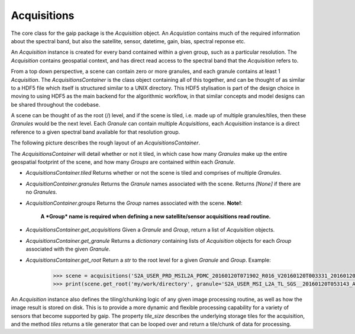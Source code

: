 Acquisitions
============

The core class for the gaip package is the *Acquisition* object. An *Acquistion* contains much of the required information about the spectral band,
but also the satellite, sensor, datetime, gain, bias, spectral reponse etc.

An *Acquisition* instance is created for every band contained within a given group, such as a particular resolution.
The *Acquisition* contains geospatial context, and has direct read access to the spectral band that the *Acquisition* refers to.

From a top down perspective, a scene can contain zero or more granules, and each granule contains at least 1 *Acquisition*. The *AcquisitionsContainer*
is the class object containing all of this together, and can be thought of as similar to a HDF5 file which itself is structured similar to a UNIX directory.
This HDF5 stylisation is part of the design choice in moving to using HDF5 as the main backend for the algorithmic workflow, in that similar concepts and model designs can be
shared throughout the codebase.

A scene can be thought of as the root (/) level, and if the scene is tiled, i.e. made up of multiple granules/tiles, then these *Granules* would be the
next level.  Each *Granule* can contain multiple *Acquisitions*, each *Acquisition* instance is a direct reference to a given spectral band available
for that resolution group.

The following picture describes the rough layout of an *AcquisitionsContainer*.

.. image:: diagrams/acquisitions_container.png

The *AcquisitionsContainer* will detail whether or not it tiled, in which case how many *Granules* make up the entire geospatial footprint of the scene,
and how many *Groups* are contained within each *Granule*.

* *AcquisitionsContainer.tiled* Returns whether or not the scene is tiled and comprises of multiple *Granules*.
* *AcquisitionContainer.granules* Returns the *Granule* names associated with the scene. Returns *[None]* if there are no *Granules*.
* *AcquisitionContainer.groups* Returns the *Group* names associated with the scene. **Note!**:

       **A *Group* name is required when defining a new satellite/sensor acquisitions read routine.**

* *AcquisitionsContainer.get_acquisitions* Given a *Granule* and *Group*, return a list of *Acquisition* objects.
* *AcquisitionsContainer.get_granule* Returns a *dictionary* containing lists of *Acquisition* objects for each *Group* associated with the given *Granule*.
* *AcquisitionsContainer.get_root* Return a *str* to the root level for a given *Granule* and *Group*. Example:

       .. code-block:: python

          >>> scene = acquisitions('S2A_USER_PRD_MSIL2A_PDMC_20160120T071902_R016_V20160120T003331_20160120T003331.SAFE')
          >>> print(scene.get_root('my/work/directory', granule='S2A_USER_MSI_L2A_TL_SGS__20160120T053143_A003016_T55KBQ_N02.01', group='R10m')

An *Acquisition* instance also defines the tiling/chunking logic of any given image processing routine, as well as how the image result is stored on disk.
This is to provide a more dynamic and flexible processing capability for a variety of sensors that become supported by gaip.
The property `tile_size` describes the underlying storage tiles for the acquisition, and the method `tiles` returns a tile generator that can be looped over
and return a tile/chunk of data for processing.
